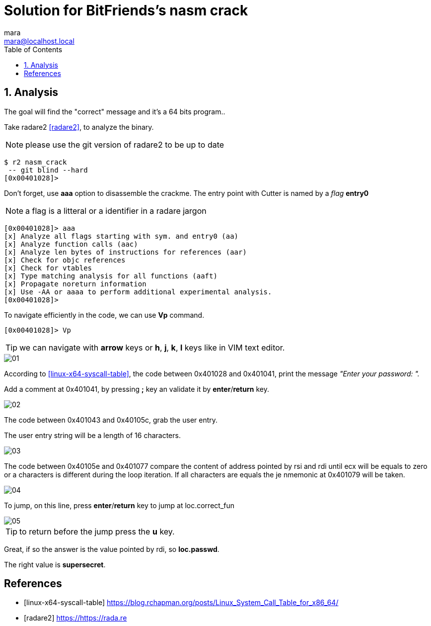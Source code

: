 = Solution for BitFriends's nasm crack
mara <mara@localhost.local>
:toc:
:numbered:
:nofooter:
:source-highlighter: pygments

== Analysis

The goal will find the "correct" message and it's a 64 bits program..

Take radare2  <<radare2>>, to analyze the binary.

NOTE: please use the git version of radare2 to be up to date

[source]
----
$ r2 nasm_crack
 -- git blind --hard
[0x00401028]>
----

Don't forget, use *aaa* option to disassemble the crackme.
The entry point with Cutter is named by a _flag_ *entry0*

NOTE: a flag is a litteral or a identifier in a radare jargon

[source]
----
[0x00401028]> aaa
[x] Analyze all flags starting with sym. and entry0 (aa)
[x] Analyze function calls (aac)
[x] Analyze len bytes of instructions for references (aar)
[x] Check for objc references
[x] Check for vtables
[x] Type matching analysis for all functions (aaft)
[x] Propagate noreturn information
[x] Use -AA or aaaa to perform additional experimental analysis.
[0x00401028]>
----

To navigate efficiently in the code, we can use *Vp* command.

[source]
----
[0x00401028]> Vp
----


TIP:  we can navigate with *arrow* keys or *h*,
*j*, *k*, *l* keys like in VIM text editor.

image::images/01.png[]

According to <<linux-x64-syscall-table>>, the code between 0x401028 and
0x401041, print the message _"Enter your password: "._

Add a comment at 0x401041, by pressing *;* key an validate it by *enter*/*return* key.

image::images/02.png[]

The code between 0x401043 and 0x40105c, grab the user entry.

The user entry string will be a length of 16 characters.

image::images/03.png[]

The code between 0x40105e and 0x401077 compare the content of
address pointed by rsi and rdi until ecx will be equals to zero or
a characters is different during the loop iteration.
If all characters are equals the je nmemonic at 0x401079 will be
taken.

image::images/04.png[]

To jump, on this line, press *enter*/*return* key to jump at loc.correct_fun

image::images/05.png[]

TIP: to return before the jump press the *u* key.

Great, if so the answer is the value pointed by rdi, so *loc.passwd*.

The right value is *supersecret*.


[bibliography]
== References

- [[[linux-x64-syscall-table]]] https://blog.rchapman.org/posts/Linux_System_Call_Table_for_x86_64/
- [[[radare2]]] https://https://rada.re
